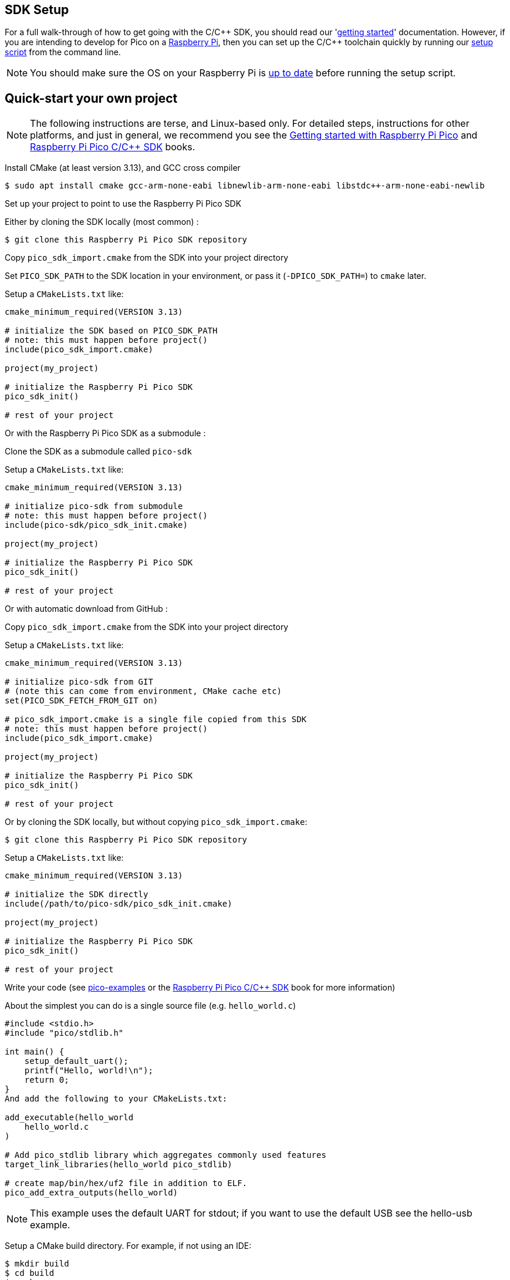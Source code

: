 == SDK Setup

For a full walk-through of how to get going with the C/{cpp} SDK, you should read our 'https://datasheets.raspberrypi.com/pico/getting-started-with-pico.pdf[getting started]' documentation. However, if you are intending to develop for Pico on a xref:../computers/os.adoc[Raspberry Pi], then you can set up the C/{cpp} toolchain quickly by running our https://raw.githubusercontent.com/raspberrypi/pico-setup/master/pico_setup.sh[setup script] from the command line.

NOTE: You should make sure the OS on your Raspberry Pi is xref:../computers/os.adoc#updating-and-upgrading-raspberry-pi-os[up to date] before running the setup script.

== Quick-start your own project

NOTE: The following instructions are terse, and Linux-based only. For detailed steps, instructions for other platforms, and just in general, we recommend you see the https://datasheets.raspberrypi.com/pico/getting-started-with-pico.pdf[Getting started with Raspberry Pi Pico] and https://datasheets.raspberrypi.com/pico/raspberry-pi-pico-c-sdk.pdf[Raspberry Pi Pico C/{cpp} SDK] books.

Install CMake (at least version 3.13), and GCC cross compiler

----
$ sudo apt install cmake gcc-arm-none-eabi libnewlib-arm-none-eabi libstdc++-arm-none-eabi-newlib
----

Set up your project to point to use the Raspberry Pi Pico SDK

Either by cloning the SDK locally (most common) :

----
$ git clone this Raspberry Pi Pico SDK repository
----

Copy `pico_sdk_import.cmake` from the SDK into your project directory

Set `PICO_SDK_PATH` to the SDK location in your environment, or pass it (`-DPICO_SDK_PATH=`) to `cmake` later.

Setup a `CMakeLists.txt` like:

----
cmake_minimum_required(VERSION 3.13)

# initialize the SDK based on PICO_SDK_PATH
# note: this must happen before project()
include(pico_sdk_import.cmake)

project(my_project)

# initialize the Raspberry Pi Pico SDK
pico_sdk_init()

# rest of your project
----

Or with the Raspberry Pi Pico SDK as a submodule :

Clone the SDK as a submodule called `pico-sdk`

Setup a `CMakeLists.txt` like:

----
cmake_minimum_required(VERSION 3.13)

# initialize pico-sdk from submodule
# note: this must happen before project()
include(pico-sdk/pico_sdk_init.cmake)

project(my_project)

# initialize the Raspberry Pi Pico SDK
pico_sdk_init()

# rest of your project
----

Or with automatic download from GitHub :

Copy `pico_sdk_import.cmake` from the SDK into your project directory

Setup a `CMakeLists.txt` like:

----
cmake_minimum_required(VERSION 3.13)

# initialize pico-sdk from GIT
# (note this can come from environment, CMake cache etc)
set(PICO_SDK_FETCH_FROM_GIT on)

# pico_sdk_import.cmake is a single file copied from this SDK
# note: this must happen before project()
include(pico_sdk_import.cmake)

project(my_project)

# initialize the Raspberry Pi Pico SDK
pico_sdk_init()

# rest of your project
----

Or by cloning the SDK locally, but without copying `pico_sdk_import.cmake`:

----
$ git clone this Raspberry Pi Pico SDK repository
----

Setup a `CMakeLists.txt` like:

----
cmake_minimum_required(VERSION 3.13)

# initialize the SDK directly
include(/path/to/pico-sdk/pico_sdk_init.cmake)

project(my_project)

# initialize the Raspberry Pi Pico SDK
pico_sdk_init()

# rest of your project
----

Write your code (see https://github.com/raspberrypi/pico-examples[pico-examples] or the https://datasheets.raspberrypi.com/pico/raspberry-pi-pico-c-sdk.pdf[Raspberry Pi Pico C/{cpp} SDK] book for more information)

About the simplest you can do is a single source file (e.g. `hello_world.c`)

----
#include <stdio.h>
#include "pico/stdlib.h"

int main() {
    setup_default_uart();
    printf("Hello, world!\n");
    return 0;
}
And add the following to your CMakeLists.txt:

add_executable(hello_world
    hello_world.c
)

# Add pico_stdlib library which aggregates commonly used features
target_link_libraries(hello_world pico_stdlib)

# create map/bin/hex/uf2 file in addition to ELF.
pico_add_extra_outputs(hello_world)
----

NOTE: This example uses the default UART for stdout; if you want to use the default USB see the hello-usb example.

Setup a CMake build directory. For example, if not using an IDE:

----
$ mkdir build
$ cd build
$ cmake ..
----

When building for a board other than the Raspberry Pi Pico, you should pass `-DPICO_BOARD=board_name` to the cmake command above, e.g. cmake `-DPICO_BOARD=pico_w ..` to configure the SDK and build options accordingly for that particular board.

Doing so sets up various compiler defines (e.g. default pin numbers for UART and other hardware) and in certain cases also enables the use of additional libraries (e.g. wireless support when building for `PICO_BOARD=pico_w`) which cannot be built without a board which provides the requisite functionality.

For a list of boards defined in the SDK itself, look in https://github.com/raspberrypi/pico-sdk/blob/master/src/boards/include/boards[this directory] which has a header for each named board.

Make your target from the build directory you created.

----
$ make hello_world
----

You now have `hello_world.elf` to load via a debugger, or `hello_world.uf2` that can be installed and run on your Raspberry Pi Pico via drag and drop.
